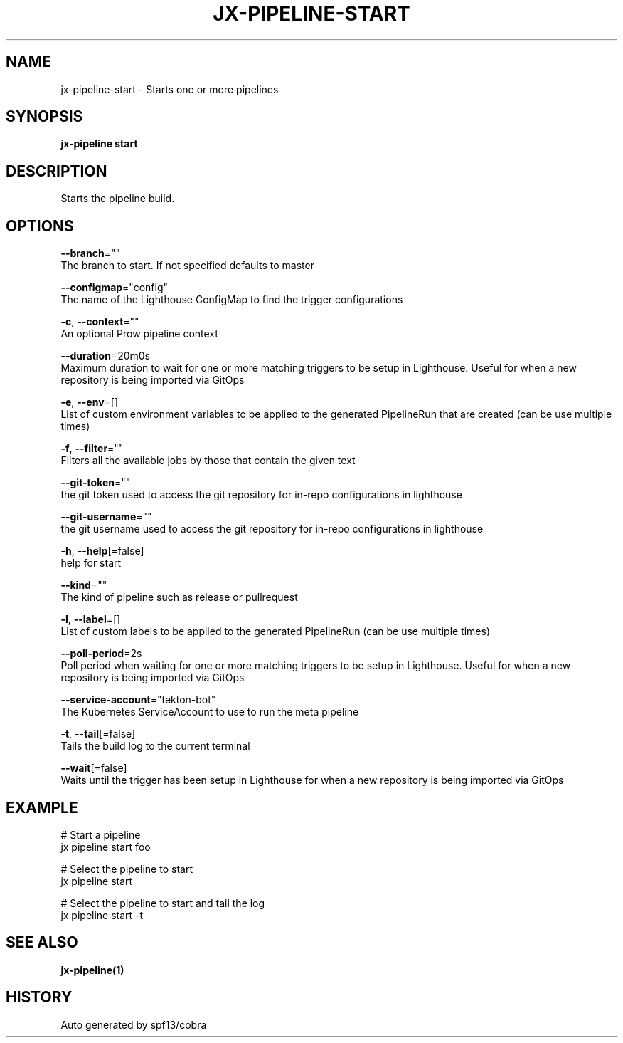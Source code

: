 .TH "JX-PIPELINE\-START" "1" "" "Auto generated by spf13/cobra" "" 
.nh
.ad l


.SH NAME
.PP
jx\-pipeline\-start \- Starts one or more pipelines


.SH SYNOPSIS
.PP
\fBjx\-pipeline start\fP


.SH DESCRIPTION
.PP
Starts the pipeline build.


.SH OPTIONS
.PP
\fB\-\-branch\fP=""
    The branch to start. If not specified defaults to master

.PP
\fB\-\-configmap\fP="config"
    The name of the Lighthouse ConfigMap to find the trigger configurations

.PP
\fB\-c\fP, \fB\-\-context\fP=""
    An optional Prow pipeline context

.PP
\fB\-\-duration\fP=20m0s
    Maximum duration to wait for one or more matching triggers to be setup in Lighthouse. Useful for when a new repository is being imported via GitOps

.PP
\fB\-e\fP, \fB\-\-env\fP=[]
    List of custom environment variables to be applied to the generated PipelineRun that are created (can be use multiple times)

.PP
\fB\-f\fP, \fB\-\-filter\fP=""
    Filters all the available jobs by those that contain the given text

.PP
\fB\-\-git\-token\fP=""
    the git token used to access the git repository for in\-repo configurations in lighthouse

.PP
\fB\-\-git\-username\fP=""
    the git username used to access the git repository for in\-repo configurations in lighthouse

.PP
\fB\-h\fP, \fB\-\-help\fP[=false]
    help for start

.PP
\fB\-\-kind\fP=""
    The kind of pipeline such as release or pullrequest

.PP
\fB\-l\fP, \fB\-\-label\fP=[]
    List of custom labels to be applied to the generated PipelineRun (can be use multiple times)

.PP
\fB\-\-poll\-period\fP=2s
    Poll period when waiting for one or more matching triggers to be setup in Lighthouse. Useful for when a new repository is being imported via GitOps

.PP
\fB\-\-service\-account\fP="tekton\-bot"
    The Kubernetes ServiceAccount to use to run the meta pipeline

.PP
\fB\-t\fP, \fB\-\-tail\fP[=false]
    Tails the build log to the current terminal

.PP
\fB\-\-wait\fP[=false]
    Waits until the trigger has been setup in Lighthouse for when a new repository is being imported via GitOps


.SH EXAMPLE
.PP
# Start a pipeline
  jx pipeline start foo

.PP
# Select the pipeline to start
  jx pipeline start

.PP
# Select the pipeline to start and tail the log
  jx pipeline start \-t


.SH SEE ALSO
.PP
\fBjx\-pipeline(1)\fP


.SH HISTORY
.PP
Auto generated by spf13/cobra
